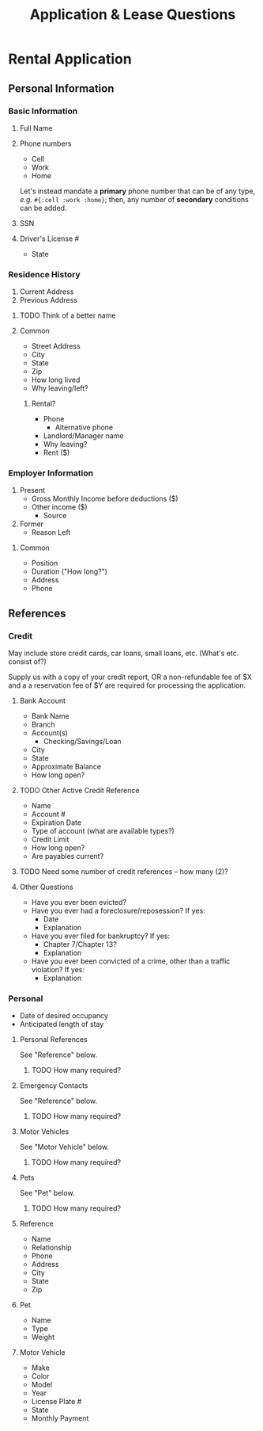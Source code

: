 #+TITLE: Application & Lease Questions

* Rental Application

** Personal Information

*** Basic Information

**** Full Name
**** Phone numbers

- Cell
- Work
- Home

Let's instead mandate a *primary* phone number that can be of any type, /e.g./
~#{:cell :work :home}~; then, any number of *secondary* conditions can be added.

**** SSN
**** Driver's License #
- State

*** Residence History

1. Current Address
2. Previous Address

**** TODO Think of a better name
**** Common

- Street Address
- City
- State
- Zip
- How long lived
- Why leaving/left?

***** Rental?

- Phone
  - Alternative phone
- Landlord/Manager name
- Why leaving?
- Rent ($)

*** Employer Information

1. Present
   - Gross Monthly Income before deductions ($)
   - Other income ($)
     - Source
2. Former
   - Reason Left

**** Common

- Position
- Duration ("How long?")
- Address
- Phone

** References

*** Credit

May include store credit cards, car loans, small loans, etc. (What's etc.
consist of?)

Supply us with a copy of your credit report, OR a non-refundable fee of $X and a
a reservation fee of $Y are required for processing the application.

**** Bank Account

- Bank Name
- Branch
- Account(s)
  - Checking/Savings/Loan
- City
- State
- Approximate Balance
- How long open?

**** TODO Other Active Credit Reference

- Name
- Account #
- Expiration Date
- Type of account (what are available types?)
- Credit Limit
- How long open?
- Are payables current?

**** TODO Need some number of credit references -- how many (2)?

**** Other Questions

- Have you ever been evicted?
- Have you ever had a foreclosure/reposession? If yes:
  - Date
  - Explanation
- Have you ever filed for bankruptcy? If yes:
  - Chapter 7/Chapter 13?
  - Explanation
- Have you ever been convicted of a crime, other than a traffic violation? If yes:
  - Explanation

*** Personal

- Date of desired occupancy
- Anticipated length of stay

**** Personal References

See "Reference" below.

***** TODO How many required?

**** Emergency Contacts

See "Reference" below.

***** TODO How many required?

**** Motor Vehicles

See "Motor Vehicle" below.

***** TODO How many required?

**** Pets

See "Pet" below.

***** TODO How many required?

**** Reference

- Name
- Relationship
- Phone
- Address
- City
- State
- Zip

**** Pet

- Name
- Type
- Weight
**** Motor Vehicle

- Make
- Color
- Model
- Year
- License Plate #
- State
- Monthly Payment
